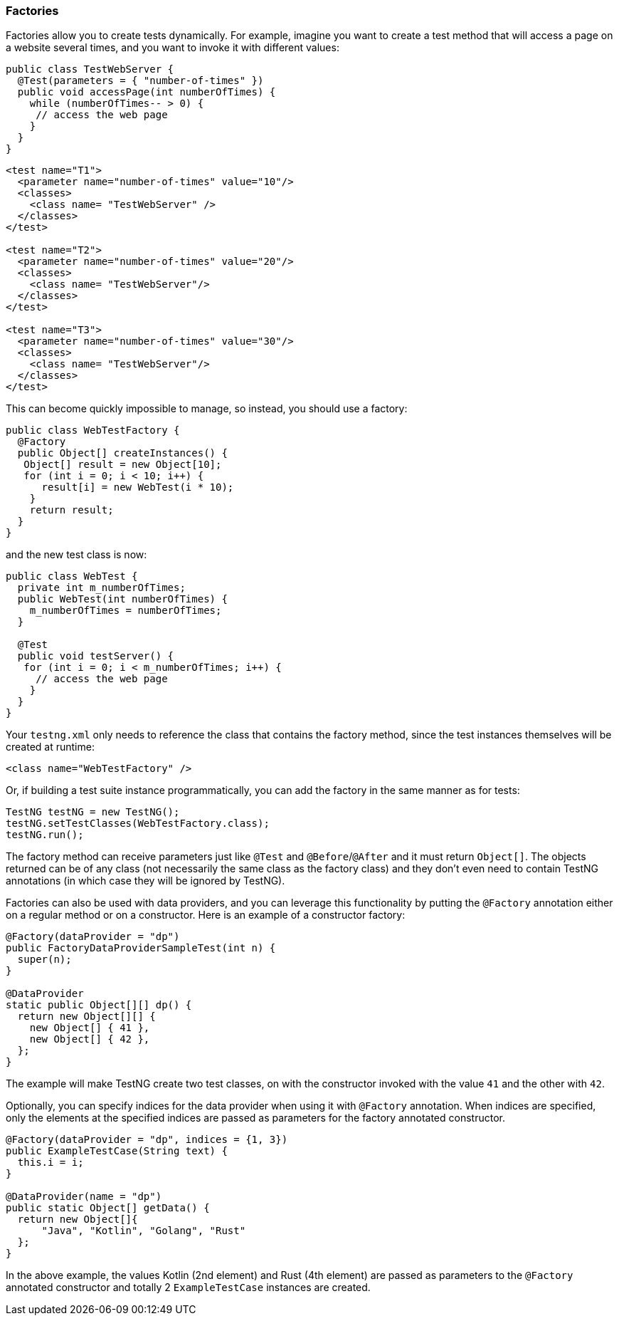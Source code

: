 === Factories

Factories allow you to create tests dynamically. For example, imagine you want to create a test method that will access a page on a website several times, and you want to invoke it with different values:

[source, java]

----
public class TestWebServer {
  @Test(parameters = { "number-of-times" })
  public void accessPage(int numberOfTimes) {
    while (numberOfTimes-- > 0) {
     // access the web page
    }
  }
}
----

[source, xml]

----
<test name="T1">
  <parameter name="number-of-times" value="10"/>
  <classes>
    <class name= "TestWebServer" />
  </classes>
</test>

<test name="T2">
  <parameter name="number-of-times" value="20"/>
  <classes>
    <class name= "TestWebServer"/>
  </classes>
</test>

<test name="T3">
  <parameter name="number-of-times" value="30"/>
  <classes>
    <class name= "TestWebServer"/>
  </classes>
</test>
----

This can become quickly impossible to manage, so instead, you should use a factory:

[source, java]

----
public class WebTestFactory {
  @Factory
  public Object[] createInstances() {
   Object[] result = new Object[10];
   for (int i = 0; i < 10; i++) {
      result[i] = new WebTest(i * 10);
    }
    return result;
  }
}
----

and the new test class is now:

[source, java]

----
public class WebTest {
  private int m_numberOfTimes;
  public WebTest(int numberOfTimes) {
    m_numberOfTimes = numberOfTimes;
  }

  @Test
  public void testServer() {
   for (int i = 0; i < m_numberOfTimes; i++) {
     // access the web page
    }
  }
}
----

Your `testng.xml` only needs to reference the class that contains the factory method, since the test instances themselves will be created at runtime:

[source, xml]

----
<class name="WebTestFactory" />
----

Or, if building a test suite instance programmatically, you can add the factory in the same manner as for tests:

[source, java]

----
TestNG testNG = new TestNG();
testNG.setTestClasses(WebTestFactory.class);
testNG.run();
----

The factory method can receive parameters just like `@Test` and `@Before`/`@After` and it must return `Object[]`.  The objects returned can be of any class (not necessarily the same class as the factory class) and they don't even need to contain TestNG annotations (in which case they will be ignored by TestNG).

Factories can also be used with data providers, and you can leverage this functionality by putting the `@Factory` annotation either on a regular method or on a constructor. Here is an example of a constructor factory:

[source, java]

----
@Factory(dataProvider = "dp")
public FactoryDataProviderSampleTest(int n) {
  super(n);
}

@DataProvider
static public Object[][] dp() {
  return new Object[][] {
    new Object[] { 41 },
    new Object[] { 42 },
  };
}
----

The example will make TestNG create two test classes, on with the constructor invoked with the value `41` and the other with `42`.

Optionally, you can specify indices for the data provider when using it with `@Factory` annotation.
When indices are specified, only the elements at the specified indices are passed as parameters for the factory annotated constructor.

[source, java]

----
@Factory(dataProvider = "dp", indices = {1, 3})
public ExampleTestCase(String text) {
  this.i = i;
}

@DataProvider(name = "dp")
public static Object[] getData() {
  return new Object[]{
      "Java", "Kotlin", "Golang", "Rust"
  };
}
----

In the above example, the values Kotlin (2nd element) and Rust (4th element) are passed as parameters to the `@Factory` annotated constructor and totally 2 `ExampleTestCase` instances are created.



